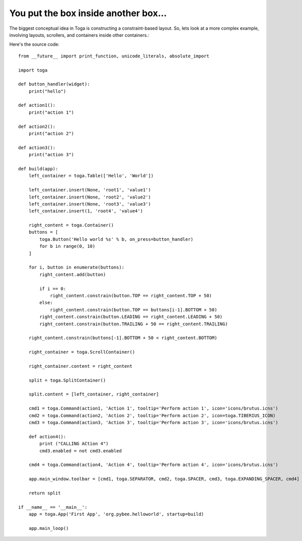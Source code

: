 =====================================
You put the box inside another box...
=====================================

The biggest conceptual idea in Toga is constructing a constraint-based layout.
So, lets look at a more complex example, involving layouts, scrollers, and
containers inside other containers.:

.. image:: screenshots/tutorial-2.png

Here's the source code::

    from __future__ import print_function, unicode_literals, absolute_import

    import toga

    def button_handler(widget):
        print("hello")

    def action1():
        print("action 1")

    def action2():
        print("action 2")

    def action3():
        print("action 3")

    def build(app):
        left_container = toga.Table(['Hello', 'World'])

        left_container.insert(None, 'root1', 'value1')
        left_container.insert(None, 'root2', 'value2')
        left_container.insert(None, 'root3', 'value3')
        left_container.insert(1, 'root4', 'value4')

        right_content = toga.Container()
        buttons = [
            toga.Button('Hello world %s' % b, on_press=button_handler)
            for b in range(0, 10)
        ]

        for i, button in enumerate(buttons):
            right_content.add(button)

            if i == 0:
                right_content.constrain(button.TOP == right_content.TOP + 50)
            else:
                right_content.constrain(button.TOP == buttons[i-1].BOTTOM + 50)
            right_content.constrain(button.LEADING == right_content.LEADING + 50)
            right_content.constrain(button.TRAILING + 50 == right_content.TRAILING)

        right_content.constrain(buttons[-1].BOTTOM + 50 < right_content.BOTTOM)

        right_container = toga.ScrollContainer()

        right_container.content = right_content

        split = toga.SplitContainer()

        split.content = [left_container, right_container]

        cmd1 = toga.Command(action1, 'Action 1', tooltip='Perform action 1', icon='icons/brutus.icns')
        cmd2 = toga.Command(action2, 'Action 2', tooltip='Perform action 2', icon=toga.TIBERIUS_ICON)
        cmd3 = toga.Command(action3, 'Action 3', tooltip='Perform action 3', icon='icons/brutus.icns')

        def action4():
            print ("CALLING ACtion 4")
            cmd3.enabled = not cmd3.enabled

        cmd4 = toga.Command(action4, 'Action 4', tooltip='Perform action 4', icon='icons/brutus.icns')

        app.main_window.toolbar = [cmd1, toga.SEPARATOR, cmd2, toga.SPACER, cmd3, toga.EXPANDING_SPACER, cmd4]

        return split

    if __name__ == '__main__':
        app = toga.App('First App', 'org.pybee.helloworld', startup=build)

        app.main_loop()
